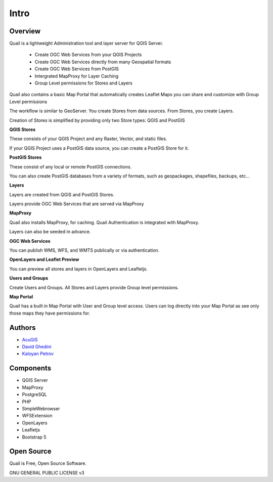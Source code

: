 Intro
===========================

Overview
------------

Quail is a lightweight Administration tool and layer server for QGIS Server.

   - Create OGC Web Services from your QGIS Projects
   - Create OGC Web Services directly from many Geospatial formats
   - Create OGC Web Services from PostGIS
   - Intergrated MapProxy for Layer Caching
   - Group Level permissions for Stores and Layers

Quail also contains a basic Map Portal that automatically creates Leaflet Maps you can share and customize with Group Level permissions

The workflow is similar to GeoServer. You create Stores from data sources. From Stores, you create Layers.

Creation of Stores is simplified by providing only two Store types: QGIS and PostGIS

**QGIS Stores**

These consists of your QGIS Project and any Raster, Vector, and static files.

If your QGIS Project uses a PostGIS data source, you can create a PostGIS Store for it.

**PostGIS Stores**

These consist of any local or remote PostGIS connections.

You can also create PostGIS databases from a variety of formats, such as geopackages, shapefiles, backups, etc...

**Layers**

Layers are created from QGIS and PostGIS Stores.

Layers provide OGC Web Services that are served via MapProxy

**MapProxy**

Quail also installs MapProxy, for caching. Quail Authentication is integrated with MapProxy.

Layers can also be seeded in advance.

**OGC Web Services**

You can publish WMS, WFS, and WMTS publically or via authentication.

**OpenLayers and Leaflet Preview**

You can preview all stores and layers in OpenLayers and Leafletjs.

**Users and Groups**

Create Users and Groups. All Stores and Layers provide Group level permissions.

**Map Portal**

Quail has a built in Map Portal with User and Group level access. Users can log directly into your Map Portal as see only those maps they have permissions for.

.. image:: _static/quail-public-layers.png


Authors
-------
* `AcuGIS`_
* `David Ghedini`_
* `Kaloyan Petrov`_


.. _`David Ghedini`: https://github.com/DavidGhedini
.. _`Kaloyan Petrov`: https://github.com/kaloyan13
.. _`AcuGIS`: https://www.acugis.com

Components
-------------

* QGIS Server
* MapProxy
* PostgreSQL
* PHP
* SimpleWebrowser
* WFSExtension
* OpenLayers
* Leafletjs
* Bootstrap 5

Open Source
-----------

Quail is Free, Open Source Software.

GNU GENERAL PUBLIC LICENSE v3



    

